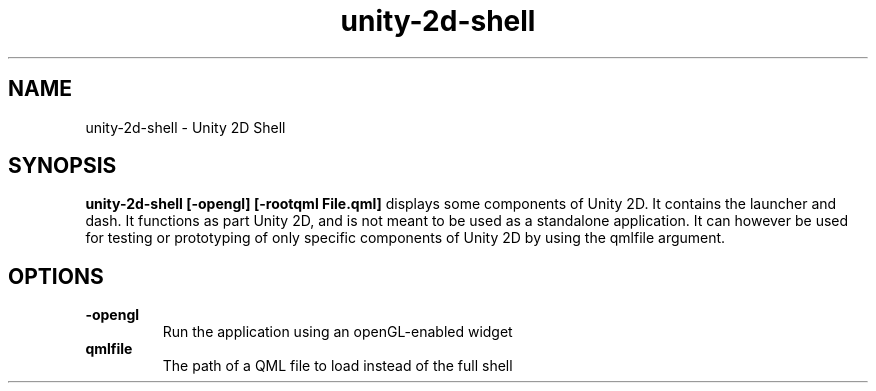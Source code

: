 .TH unity-2d-shell 1
.SH NAME
unity-2d-shell \- Unity 2D Shell
.SH SYNOPSIS
.B unity-2d-shell [-opengl] [-rootqml File.qml]
displays some components of Unity 2D. It contains the launcher and dash.
It functions as part Unity 2D, and is not meant to be used as a standalone
application.
It can however be used for testing or prototyping of only specific components
of Unity 2D by using the qmlfile argument.
.SH OPTIONS
.TP
\fB\-opengl\fR
Run the application using an openGL-enabled widget
.TP
\fB\qmlfile\fR
The path of a QML file to load instead of the full shell
